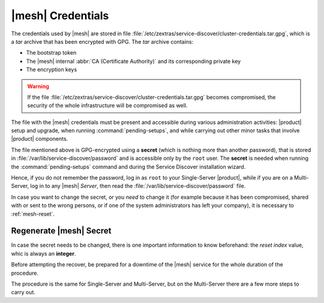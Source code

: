 .. SPDX-FileCopyrightText: 2022 Zextras <https://www.zextras.com/>
..
.. SPDX-License-Identifier: CC-BY-NC-SA-4.0

.. _mesh-credentials:

|mesh| Credentials
==================

The credentials used by |mesh| are stored in file
:file:`/etc/zextras/service-discover/cluster-credentials.tar.gpg`,
which is a *tar* archive that has been encrypted with GPG. The *tar*
archive contains:

* The bootstrap token
* The |mesh| internal :abbr:`CA (Certificate Authority)` and its
  corresponding private key
* The encryption keys

.. warning:: If the file
   :file:`/etc/zextras/service-discover/cluster-credentials.tar.gpg`
   becomes compromised, the security of the whole infrastructure will
   be compromised as well.

The file with the |mesh| credentials must be present and accessible
during various administration activities: |product| setup and upgrade,
when running :command:`pending-setups`, and while carrying out other
minor tasks that involve |product| components.

The file mentioned above is GPG-encrypted using a **secret** (which is
nothing more than another password), that is stored in
:file:`/var/lib/service-discover/password` and is accessible only by
the ``root`` user. The **secret** is needed when running the
:command:`pending-setups` command and during the Service Discover
installation wizard.

Hence, if you do not remember the password, log in as ``root`` to your
Single-Server |product|, while if you are on a Multi-Server, log in to
any |mesh| *Server*, then read the
:file:`/var/lib/service-discover/password` file.

In case you want to change the secret, or you *need* to change it (for
example because it has been compromised, shared with or sent to the
wrong persons, or if one of the system administrators has left your
company), it is necessary to :ref:`mesh-reset`.

.. _mesh-reset:

Regenerate |mesh| Secret
------------------------

In case the secret needs to be changed, there is one important
information to know beforehand: the *reset index* value, whic is
always an **integer**.

.. card::

   Retrieve the reset index
   ^^^^

   Simply execute the command

   .. code:: console

      # consul acl bootstrap.

   The output will always be similar to::

     Failed ACL bootstrapping: Unexpected response code: 403 (Permission denied: ACL bootstrap no longer allowed (reset index: 908))

   The *reset index value** is the last bit of the output *(reset
   index: 908)*: in our case **908**, which is the current index and
   is needed in the procedure below.


Before attempting the recover, be prepared for a downtime of the
|mesh| service for the whole duration of the procedure.

The procedure is the same for Single-Server and Multi-Server, but on
the Multi-Server there are a few more steps to carry out.

.. card::

   Preliminary Tasks
   ^^^^

   In case of a Single-Server node, log in to it and skip to Step 1
   below.

   On a Multi-Server, you need to identify the |mesh| *leader node*
   node and log into it. Most of the times, this is the
   `Directory-Server` node, whose IP address is retrieved using the
   command below.

   .. code:: console

      # carbonio prov gas service-discover

   To make sure you are on the leader, use the following command.

   .. code:: console

      # wget http://127.0.0.1:8500/v1/status/leader -qO -

   The output will be an IP address and a port, for example
   **192.168.56.101:8300**. If this IP is different from the
   `Directory Server`'s, log in to the latter on (192.168.56.101).

   .. note:: All the commands must be run on the *leader node*, unless
      differently specified.

.. card::

   Step 1. Wipe Old Credentials
   ^^^^

   The first task, to be executed as the ``service-discover`` user, is
   to write the current **reset index** to a file, to allow a new ACL
   token to be generated. As described in the Scenario above, the
   value is **908** (change it according to the output you receive), so we need to execute:

   .. code:: console

      # sudo -u service-discover bash -c "echo 908 > /var/lib/service-discover/data/acl-bootstrap-reset"

   Then stop the *service-discover* service.

   .. code:: console

      # systemctl stop service-discover

   Remove the following two files:

   .. code:: console

      # rm /etc/zextras/service-discover/config.json
      # rm /etc/zextras/service-discover/main.json


   Finally, remove all certificates related to  *service-discover*.

   .. code:: console

      # rm /var/lib/service-discover/*.pem

.. card::

   Step 2. Generate New Credentials
   ^^^^

   Run the setup as a *first instance*.

   .. code:: console

      # service-discover setup 192.168.56.101 --first-instance --password=MESH_SECRET

   This is essentially the same command as the one used during the
   configuration of |mesh|, the only difference being that in this
   case we use the explicit IP address and run it as *first instance*.

   Optionally, verify the ACL token using the commands

   .. code:: console

      # export CONSUL_HTTP_TOKEN=$(gpg -qdo - /etc/zextras/service-discover/cluster-credentials.tar.gpg | tar xOf - consul-acl-secret.json | jq .SecretID -r)
      # consul members
        Node              Address              Status  Type    Build  Protocol  DC   Segment
        mail.example.com  192.168.56.101:8301  alive   server  1.9.3  2

   On a Single-Server the procedure has been completed. Make sure to
   store the new credentials in a safe place!

.. card::

   Multi-Server Final Task
   ^^^^

   On a Multi-Server, you need to copy the credentials file on all
   other nodes, for example using :command:`scp`. The commands to be
   used are mentioned in every node of the
   :ref:`multiserver-installation`.

   Finally, log in to all other nodes and repeat on *each of them* the
   setup using the following commands

   .. code:: console

      # rm /var/lib/service-discover/*pem
      # service-discover setup $(hostname -i) --password=MESH_SECRET
